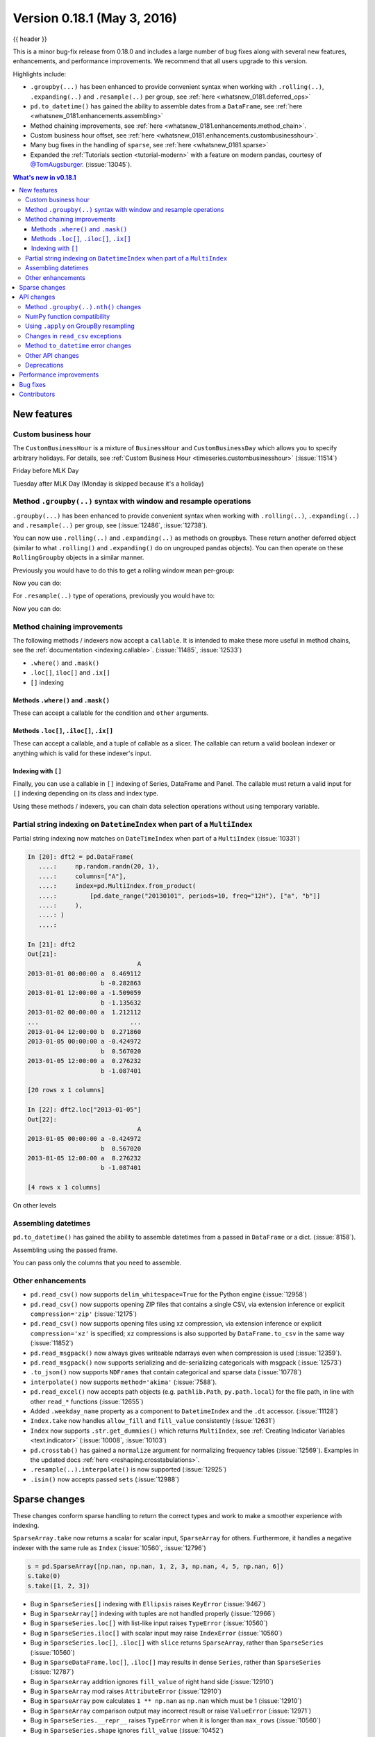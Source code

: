.. _whatsnew_0181:

Version 0.18.1 (May 3, 2016)
----------------------------

{{ header }}


This is a minor bug-fix release from 0.18.0 and includes a large number of
bug fixes along with several new features, enhancements, and performance improvements.
We recommend that all users upgrade to this version.

Highlights include:

- ``.groupby(...)`` has been enhanced to provide convenient syntax when working with ``.rolling(..)``, ``.expanding(..)`` and ``.resample(..)`` per group, see :ref:`here <whatsnew_0181.deferred_ops>`
- ``pd.to_datetime()`` has gained the ability to assemble dates from a ``DataFrame``, see :ref:`here <whatsnew_0181.enhancements.assembling>`
- Method chaining improvements, see :ref:`here <whatsnew_0181.enhancements.method_chain>`.
- Custom business hour offset, see :ref:`here <whatsnew_0181.enhancements.custombusinesshour>`.
- Many bug fixes in the handling of ``sparse``, see :ref:`here <whatsnew_0181.sparse>`
- Expanded the :ref:`Tutorials section <tutorial-modern>` with a feature on modern pandas, courtesy of `@TomAugsburger <https://twitter.com/TomAugspurger>`__. (:issue:`13045`).


.. contents:: What's new in v0.18.1
    :local:
    :backlinks: none

.. _whatsnew_0181.new_features:

New features
~~~~~~~~~~~~

.. _whatsnew_0181.enhancements.custombusinesshour:

Custom business hour
^^^^^^^^^^^^^^^^^^^^

The ``CustomBusinessHour`` is a mixture of ``BusinessHour`` and ``CustomBusinessDay`` which
allows you to specify arbitrary holidays. For details,
see :ref:`Custom Business Hour <timeseries.custombusinesshour>` (:issue:`11514`)

.. ipython:: python

    from pandas.tseries.offsets import CustomBusinessHour
    from pandas.tseries.holiday import USFederalHolidayCalendar

    bhour_us = CustomBusinessHour(calendar=USFederalHolidayCalendar())

Friday before MLK Day

.. ipython:: python

    import datetime

    dt = datetime.datetime(2014, 1, 17, 15)

    dt + bhour_us

Tuesday after MLK Day (Monday is skipped because it's a holiday)

.. ipython:: python

    dt + bhour_us * 2

.. _whatsnew_0181.deferred_ops:

Method ``.groupby(..)`` syntax with window and resample operations
^^^^^^^^^^^^^^^^^^^^^^^^^^^^^^^^^^^^^^^^^^^^^^^^^^^^^^^^^^^^^^^^^^

``.groupby(...)`` has been enhanced to provide convenient syntax when working with ``.rolling(..)``, ``.expanding(..)`` and ``.resample(..)`` per group, see (:issue:`12486`, :issue:`12738`).

You can now use ``.rolling(..)`` and ``.expanding(..)`` as methods on groupbys. These return another deferred object (similar to what ``.rolling()`` and ``.expanding()`` do on ungrouped pandas objects). You can then operate on these ``RollingGroupby`` objects in a similar manner.

Previously you would have to do this to get a rolling window mean per-group:

.. ipython:: python

   df = pd.DataFrame({"A": [1] * 20 + [2] * 12 + [3] * 8, "B": np.arange(40)})
   df

.. ipython:: python

   df.groupby("A").apply(lambda x: x.rolling(4).B.mean())

Now you can do:

.. ipython:: python

   df.groupby("A").rolling(4).B.mean()

For ``.resample(..)`` type of operations, previously you would have to:

.. ipython:: python

   df = pd.DataFrame(
       {
           "date": pd.date_range(start="2016-01-01", periods=4, freq="W"),
           "group": [1, 1, 2, 2],
           "val": [5, 6, 7, 8],
       }
   ).set_index("date")

   df

.. ipython:: python

   df.groupby("group").apply(lambda x: x.resample("1D").ffill())

Now you can do:

.. ipython:: python

   df.groupby("group").resample("1D").ffill()

.. _whatsnew_0181.enhancements.method_chain:

Method chaining improvements
^^^^^^^^^^^^^^^^^^^^^^^^^^^^

The following methods / indexers now accept a ``callable``. It is intended to make
these more useful in method chains, see the :ref:`documentation <indexing.callable>`.
(:issue:`11485`, :issue:`12533`)

- ``.where()`` and ``.mask()``
- ``.loc[]``, ``iloc[]`` and ``.ix[]``
- ``[]`` indexing

Methods ``.where()`` and ``.mask()``
""""""""""""""""""""""""""""""""""""

These can accept a callable for the condition and ``other``
arguments.

.. ipython:: python

   df = pd.DataFrame({"A": [1, 2, 3], "B": [4, 5, 6], "C": [7, 8, 9]})
   df.where(lambda x: x > 4, lambda x: x + 10)

Methods ``.loc[]``, ``.iloc[]``, ``.ix[]``
""""""""""""""""""""""""""""""""""""""""""

These can accept a callable, and a tuple of callable as a slicer. The callable
can return a valid boolean indexer or anything which is valid for these indexer's input.

.. ipython:: python

   # callable returns bool indexer
   df.loc[lambda x: x.A >= 2, lambda x: x.sum() > 10]

   # callable returns list of labels
   df.loc[lambda x: [1, 2], lambda x: ["A", "B"]]

Indexing with ``[]``
""""""""""""""""""""

Finally, you can use a callable in ``[]`` indexing of Series, DataFrame and Panel.
The callable must return a valid input for ``[]`` indexing depending on its
class and index type.

.. ipython:: python

   df[lambda x: "A"]

Using these methods / indexers, you can chain data selection operations
without using temporary variable.

.. ipython:: python

   bb = pd.read_csv("data/baseball.csv", index_col="id")
   (bb.groupby(["year", "team"]).sum(numeric_only=True).loc[lambda df: df.r > 100])

.. _whatsnew_0181.partial_string_indexing:

Partial string indexing on ``DatetimeIndex`` when part of a ``MultiIndex``
^^^^^^^^^^^^^^^^^^^^^^^^^^^^^^^^^^^^^^^^^^^^^^^^^^^^^^^^^^^^^^^^^^^^^^^^^^

Partial string indexing now matches on ``DateTimeIndex`` when part of a ``MultiIndex`` (:issue:`10331`)

.. code-block:: ipython

   In [20]: dft2 = pd.DataFrame(
      ....:     np.random.randn(20, 1),
      ....:     columns=["A"],
      ....:     index=pd.MultiIndex.from_product(
      ....:         [pd.date_range("20130101", periods=10, freq="12H"), ["a", "b"]]
      ....:     ),
      ....: )
      ....:

   In [21]: dft2
   Out[21]:
                                 A
   2013-01-01 00:00:00 a  0.469112
                       b -0.282863
   2013-01-01 12:00:00 a -1.509059
                       b -1.135632
   2013-01-02 00:00:00 a  1.212112
   ...                         ...
   2013-01-04 12:00:00 b  0.271860
   2013-01-05 00:00:00 a -0.424972
                       b  0.567020
   2013-01-05 12:00:00 a  0.276232
                       b -1.087401

   [20 rows x 1 columns]

   In [22]: dft2.loc["2013-01-05"]
   Out[22]:
                                 A
   2013-01-05 00:00:00 a -0.424972
                       b  0.567020
   2013-01-05 12:00:00 a  0.276232
                       b -1.087401

   [4 rows x 1 columns]

On other levels

.. ipython:: python

   idx = pd.IndexSlice
   dft2 = dft2.swaplevel(0, 1).sort_index()
   dft2
   dft2.loc[idx[:, "2013-01-05"], :]

.. _whatsnew_0181.enhancements.assembling:

Assembling datetimes
^^^^^^^^^^^^^^^^^^^^

``pd.to_datetime()`` has gained the ability to assemble datetimes from a passed in ``DataFrame`` or a dict. (:issue:`8158`).

.. ipython:: python

   df = pd.DataFrame(
       {"year": [2015, 2016], "month": [2, 3], "day": [4, 5], "hour": [2, 3]}
   )
   df

Assembling using the passed frame.

.. ipython:: python

   pd.to_datetime(df)

You can pass only the columns that you need to assemble.

.. ipython:: python

   pd.to_datetime(df[["year", "month", "day"]])

.. _whatsnew_0181.other:

Other enhancements
^^^^^^^^^^^^^^^^^^

- ``pd.read_csv()`` now supports ``delim_whitespace=True`` for the Python engine (:issue:`12958`)
- ``pd.read_csv()`` now supports opening ZIP files that contains a single CSV, via extension inference or explicit ``compression='zip'`` (:issue:`12175`)
- ``pd.read_csv()`` now supports opening files using xz compression, via extension inference or explicit ``compression='xz'`` is specified; ``xz`` compressions is also supported by ``DataFrame.to_csv`` in the same way (:issue:`11852`)
- ``pd.read_msgpack()`` now always gives writeable ndarrays even when compression is used (:issue:`12359`).
- ``pd.read_msgpack()`` now supports serializing and de-serializing categoricals with msgpack (:issue:`12573`)
- ``.to_json()`` now supports ``NDFrames`` that contain categorical and sparse data (:issue:`10778`)
- ``interpolate()`` now supports ``method='akima'`` (:issue:`7588`).
- ``pd.read_excel()`` now accepts path objects (e.g. ``pathlib.Path``, ``py.path.local``) for the file path, in line with other ``read_*`` functions (:issue:`12655`)
- Added ``.weekday_name`` property as a component to ``DatetimeIndex`` and the ``.dt`` accessor. (:issue:`11128`)

- ``Index.take`` now handles ``allow_fill`` and ``fill_value`` consistently (:issue:`12631`)

  .. ipython:: python

     idx = pd.Index([1.0, 2.0, 3.0, 4.0], dtype="float")

     # default, allow_fill=True, fill_value=None
     idx.take([2, -1])
     idx.take([2, -1], fill_value=True)

- ``Index`` now supports ``.str.get_dummies()`` which returns ``MultiIndex``, see :ref:`Creating Indicator Variables <text.indicator>` (:issue:`10008`, :issue:`10103`)

  .. ipython:: python

     idx = pd.Index(["a|b", "a|c", "b|c"])
     idx.str.get_dummies("|")


- ``pd.crosstab()`` has gained a ``normalize`` argument for normalizing frequency tables (:issue:`12569`). Examples in the updated docs :ref:`here <reshaping.crosstabulations>`.
- ``.resample(..).interpolate()`` is now supported (:issue:`12925`)
- ``.isin()`` now accepts passed ``sets`` (:issue:`12988`)

.. _whatsnew_0181.sparse:

Sparse changes
~~~~~~~~~~~~~~

These changes conform sparse handling to return the correct types and work to make a smoother experience with indexing.

``SparseArray.take`` now returns a scalar for scalar input, ``SparseArray`` for others. Furthermore, it handles a negative indexer with the same rule as ``Index`` (:issue:`10560`, :issue:`12796`)

.. code-block:: python

   s = pd.SparseArray([np.nan, np.nan, 1, 2, 3, np.nan, 4, 5, np.nan, 6])
   s.take(0)
   s.take([1, 2, 3])

- Bug in ``SparseSeries[]`` indexing with ``Ellipsis`` raises ``KeyError`` (:issue:`9467`)
- Bug in ``SparseArray[]`` indexing with tuples are not handled properly (:issue:`12966`)
- Bug in ``SparseSeries.loc[]`` with list-like input raises ``TypeError`` (:issue:`10560`)
- Bug in ``SparseSeries.iloc[]`` with scalar input may raise ``IndexError`` (:issue:`10560`)
- Bug in ``SparseSeries.loc[]``, ``.iloc[]`` with ``slice`` returns ``SparseArray``, rather than ``SparseSeries`` (:issue:`10560`)
- Bug in ``SparseDataFrame.loc[]``, ``.iloc[]`` may results in dense ``Series``, rather than ``SparseSeries`` (:issue:`12787`)
- Bug in ``SparseArray`` addition ignores ``fill_value`` of right hand side (:issue:`12910`)
- Bug in ``SparseArray`` mod raises ``AttributeError`` (:issue:`12910`)
- Bug in ``SparseArray`` pow calculates ``1 ** np.nan`` as ``np.nan`` which must be 1 (:issue:`12910`)
- Bug in ``SparseArray`` comparison output may incorrect result or raise ``ValueError`` (:issue:`12971`)
- Bug in ``SparseSeries.__repr__`` raises ``TypeError`` when it is longer than ``max_rows`` (:issue:`10560`)
- Bug in ``SparseSeries.shape`` ignores ``fill_value`` (:issue:`10452`)
- Bug in ``SparseSeries`` and ``SparseArray`` may have different ``dtype`` from its dense values (:issue:`12908`)
- Bug in ``SparseSeries.reindex`` incorrectly handle ``fill_value`` (:issue:`12797`)
- Bug in ``SparseArray.to_frame()`` results in ``DataFrame``, rather than ``SparseDataFrame`` (:issue:`9850`)
- Bug in ``SparseSeries.value_counts()`` does not count ``fill_value`` (:issue:`6749`)
- Bug in ``SparseArray.to_dense()`` does not preserve ``dtype`` (:issue:`10648`)
- Bug in ``SparseArray.to_dense()`` incorrectly handle ``fill_value`` (:issue:`12797`)
- Bug in ``pd.concat()`` of ``SparseSeries`` results in dense (:issue:`10536`)
- Bug in ``pd.concat()`` of ``SparseDataFrame`` incorrectly handle ``fill_value`` (:issue:`9765`)
- Bug in ``pd.concat()`` of ``SparseDataFrame`` may raise ``AttributeError`` (:issue:`12174`)
- Bug in ``SparseArray.shift()`` may raise ``NameError`` or ``TypeError`` (:issue:`12908`)

.. _whatsnew_0181.api:

API changes
~~~~~~~~~~~

.. _whatsnew_0181.api.groubynth:

Method ``.groupby(..).nth()`` changes
^^^^^^^^^^^^^^^^^^^^^^^^^^^^^^^^^^^^^

The index in ``.groupby(..).nth()`` output is now more consistent when the ``as_index`` argument is passed (:issue:`11039`):

.. ipython:: python

   df = pd.DataFrame({"A": ["a", "b", "a"], "B": [1, 2, 3]})
   df

Previous behavior:

.. code-block:: ipython

   In [3]: df.groupby('A', as_index=True)['B'].nth(0)
   Out[3]:
   0    1
   1    2
   Name: B, dtype: int64

   In [4]: df.groupby('A', as_index=False)['B'].nth(0)
   Out[4]:
   0    1
   1    2
   Name: B, dtype: int64

New behavior:

.. ipython:: python

    df.groupby("A", as_index=True)["B"].nth(0)
    df.groupby("A", as_index=False)["B"].nth(0)

Furthermore, previously, a ``.groupby`` would always sort, regardless if ``sort=False`` was passed with ``.nth()``.

.. ipython:: python

   np.random.seed(1234)
   df = pd.DataFrame(np.random.randn(100, 2), columns=["a", "b"])
   df["c"] = np.random.randint(0, 4, 100)

Previous behavior:

.. code-block:: ipython

   In [4]: df.groupby('c', sort=True).nth(1)
   Out[4]:
             a         b
   c
   0 -0.334077  0.002118
   1  0.036142 -2.074978
   2 -0.720589  0.887163
   3  0.859588 -0.636524

   In [5]: df.groupby('c', sort=False).nth(1)
   Out[5]:
             a         b
   c
   0 -0.334077  0.002118
   1  0.036142 -2.074978
   2 -0.720589  0.887163
   3  0.859588 -0.636524

New behavior:

.. ipython:: python

   df.groupby("c", sort=True).nth(1)
   df.groupby("c", sort=False).nth(1)


.. _whatsnew_0181.numpy_compatibility:

NumPy function compatibility
^^^^^^^^^^^^^^^^^^^^^^^^^^^^

Compatibility between pandas array-like methods (e.g. ``sum`` and ``take``) and their ``numpy``
counterparts has been greatly increased by augmenting the signatures of the ``pandas`` methods so
as to accept arguments that can be passed in from ``numpy``, even if they are not necessarily
used in the ``pandas`` implementation (:issue:`12644`, :issue:`12638`, :issue:`12687`)

- ``.searchsorted()`` for ``Index`` and ``TimedeltaIndex`` now accept a ``sorter`` argument to maintain compatibility with numpy's ``searchsorted`` function (:issue:`12238`)
- Bug in numpy compatibility of ``np.round()`` on a ``Series`` (:issue:`12600`)

An example of this signature augmentation is illustrated below:

.. code-block:: python

   sp = pd.SparseDataFrame([1, 2, 3])
   sp

Previous behaviour:

.. code-block:: ipython

   In [2]: np.cumsum(sp, axis=0)
   ...
   TypeError: cumsum() takes at most 2 arguments (4 given)

New behaviour:

.. code-block:: python

   np.cumsum(sp, axis=0)

.. _whatsnew_0181.apply_resample:

Using ``.apply`` on GroupBy resampling
^^^^^^^^^^^^^^^^^^^^^^^^^^^^^^^^^^^^^^

Using ``apply`` on resampling groupby operations (using a ``pd.TimeGrouper``) now has the same output types as similar ``apply`` calls on other groupby operations. (:issue:`11742`).

.. ipython:: python

    df = pd.DataFrame(
        {"date": pd.to_datetime(["10/10/2000", "11/10/2000"]), "value": [10, 13]}
    )
    df

Previous behavior:

.. code-block:: ipython

    In [1]: df.groupby(pd.TimeGrouper(key='date',
       ...:                           freq='M')).apply(lambda x: x.value.sum())
    Out[1]:
    ...
    TypeError: cannot concatenate a non-NDFrame object

    # Output is a Series
    In [2]: df.groupby(pd.TimeGrouper(key='date',
       ...:                           freq='M')).apply(lambda x: x[['value']].sum())
    Out[2]:
    date
    2000-10-31  value    10
    2000-11-30  value    13
    dtype: int64

New behavior:

.. code-block:: ipython

    # Output is a Series
    In [55]: df.groupby(pd.TimeGrouper(key='date',
        ...:                           freq='M')).apply(lambda x: x.value.sum())
    Out[55]:
    date
    2000-10-31    10
    2000-11-30    13
    Freq: M, dtype: int64

    # Output is a DataFrame
    In [56]: df.groupby(pd.TimeGrouper(key='date',
        ...:                           freq='M')).apply(lambda x: x[['value']].sum())
    Out[56]:
                value
    date
    2000-10-31     10
    2000-11-30     13

.. _whatsnew_0181.read_csv_exceptions:

Changes in ``read_csv`` exceptions
^^^^^^^^^^^^^^^^^^^^^^^^^^^^^^^^^^


In order to standardize the ``read_csv`` API for both the ``c`` and ``python`` engines, both will now raise an
``EmptyDataError``, a subclass of ``ValueError``, in response to empty columns or header (:issue:`12493`, :issue:`12506`)

Previous behaviour:

.. code-block:: ipython

   In [1]: import io

   In [2]: df = pd.read_csv(io.StringIO(''), engine='c')
   ...
   ValueError: No columns to parse from file

   In [3]: df = pd.read_csv(io.StringIO(''), engine='python')
   ...
   StopIteration

New behaviour:

.. code-block:: ipython

   In [1]: df = pd.read_csv(io.StringIO(''), engine='c')
   ...
   pandas.io.common.EmptyDataError: No columns to parse from file

   In [2]: df = pd.read_csv(io.StringIO(''), engine='python')
   ...
   pandas.io.common.EmptyDataError: No columns to parse from file

In addition to this error change, several others have been made as well:

- ``CParserError`` now sub-classes ``ValueError`` instead of just a ``Exception`` (:issue:`12551`)
- A ``CParserError`` is now raised instead of a generic ``Exception`` in ``read_csv`` when the ``c`` engine cannot parse a column (:issue:`12506`)
- A ``ValueError`` is now raised instead of a generic ``Exception`` in ``read_csv`` when the ``c`` engine encounters a ``NaN`` value in an integer column (:issue:`12506`)
- A ``ValueError`` is now raised instead of a generic ``Exception`` in ``read_csv`` when ``true_values`` is specified, and the ``c`` engine encounters an element in a column containing unencodable bytes (:issue:`12506`)
- ``pandas.parser.OverflowError`` exception has been removed and has been replaced with Python's built-in ``OverflowError`` exception (:issue:`12506`)
- ``pd.read_csv()`` no longer allows a combination of strings and integers for the ``usecols`` parameter (:issue:`12678`)


.. _whatsnew_0181.api.to_datetime:

Method ``to_datetime`` error changes
^^^^^^^^^^^^^^^^^^^^^^^^^^^^^^^^^^^^

Bugs in ``pd.to_datetime()`` when passing a ``unit`` with convertible entries and ``errors='coerce'`` or non-convertible with ``errors='ignore'``. Furthermore, an ``OutOfBoundsDateime`` exception will be raised when an out-of-range value is encountered for that unit when ``errors='raise'``. (:issue:`11758`, :issue:`13052`, :issue:`13059`)

Previous behaviour:

.. code-block:: ipython

   In [27]: pd.to_datetime(1420043460, unit='s', errors='coerce')
   Out[27]: NaT

   In [28]: pd.to_datetime(11111111, unit='D', errors='ignore')
   OverflowError: Python int too large to convert to C long

   In [29]: pd.to_datetime(11111111, unit='D', errors='raise')
   OverflowError: Python int too large to convert to C long

New behaviour:

.. code-block:: ipython

   In [2]: pd.to_datetime(1420043460, unit='s', errors='coerce')
   Out[2]: Timestamp('2014-12-31 16:31:00')

   In [3]: pd.to_datetime(11111111, unit='D', errors='ignore')
   Out[3]: 11111111

   In [4]: pd.to_datetime(11111111, unit='D', errors='raise')
   OutOfBoundsDatetime: cannot convert input with unit 'D'

.. _whatsnew_0181.api.other:

Other API changes
^^^^^^^^^^^^^^^^^

- ``.swaplevel()`` for ``Series``, ``DataFrame``, ``Panel``, and ``MultiIndex`` now features defaults for its first two parameters ``i`` and ``j`` that swap the two innermost levels of the index. (:issue:`12934`)
- ``.searchsorted()`` for ``Index`` and ``TimedeltaIndex`` now accept a ``sorter`` argument to maintain compatibility with numpy's ``searchsorted`` function (:issue:`12238`)
- ``Period`` and ``PeriodIndex`` now raises ``IncompatibleFrequency`` error which inherits ``ValueError`` rather than raw ``ValueError`` (:issue:`12615`)
- ``Series.apply`` for category dtype now applies the passed function to each of the ``.categories`` (and not the ``.codes``), and returns a ``category`` dtype if possible (:issue:`12473`)
- ``read_csv`` will now raise a ``TypeError`` if ``parse_dates`` is neither a boolean, list, or dictionary (matches the doc-string) (:issue:`5636`)
- The default for ``.query()/.eval()`` is now ``engine=None``, which will use ``numexpr`` if it's installed; otherwise it will fallback to the ``python`` engine. This mimics the pre-0.18.1 behavior if ``numexpr`` is installed (and which, previously, if numexpr was not installed, ``.query()/.eval()`` would raise). (:issue:`12749`)
- ``pd.show_versions()`` now includes ``pandas_datareader`` version (:issue:`12740`)
- Provide a proper ``__name__`` and ``__qualname__`` attributes for generic functions (:issue:`12021`)
- ``pd.concat(ignore_index=True)`` now uses ``RangeIndex`` as default (:issue:`12695`)
- ``pd.merge()`` and ``DataFrame.join()`` will show a ``UserWarning`` when merging/joining a single- with a multi-leveled dataframe (:issue:`9455`, :issue:`12219`)
- Compat with ``scipy`` > 0.17 for deprecated ``piecewise_polynomial`` interpolation method; support for the replacement ``from_derivatives`` method (:issue:`12887`)

.. _whatsnew_0181.deprecations:

Deprecations
^^^^^^^^^^^^

- The method name ``Index.sym_diff()`` is deprecated and can be replaced by ``Index.symmetric_difference()`` (:issue:`12591`)
- The method name ``Categorical.sort()`` is deprecated in favor of ``Categorical.sort_values()`` (:issue:`12882`)








.. _whatsnew_0181.performance:

Performance improvements
~~~~~~~~~~~~~~~~~~~~~~~~

- Improved speed of SAS reader (:issue:`12656`, :issue:`12961`)
- Performance improvements in ``.groupby(..).cumcount()`` (:issue:`11039`)
- Improved memory usage in ``pd.read_csv()`` when using ``skiprows=an_integer`` (:issue:`13005`)
- Improved performance of ``DataFrame.to_sql`` when checking case sensitivity for tables. Now only checks if table has been created correctly when table name is not lower case. (:issue:`12876`)
- Improved performance of ``Period`` construction and time series plotting (:issue:`12903`, :issue:`11831`).
- Improved performance of ``.str.encode()`` and ``.str.decode()`` methods (:issue:`13008`)
- Improved performance of ``to_numeric`` if input is numeric dtype (:issue:`12777`)
- Improved performance of sparse arithmetic with ``IntIndex`` (:issue:`13036`)








.. _whatsnew_0181.bug_fixes:

Bug fixes
~~~~~~~~~
- ``usecols`` parameter in ``pd.read_csv`` is now respected even when the lines of a CSV file are not even (:issue:`12203`)
- Bug in ``groupby.transform(..)`` when ``axis=1`` is specified with a non-monotonic ordered index (:issue:`12713`)
- Bug in ``Period`` and ``PeriodIndex`` creation raises ``KeyError`` if ``freq="Minute"`` is specified. Note that "Minute" freq is deprecated in v0.17.0, and recommended to use ``freq="T"`` instead (:issue:`11854`)
- Bug in ``.resample(...).count()`` with a ``PeriodIndex`` always raising a ``TypeError`` (:issue:`12774`)
- Bug in ``.resample(...)`` with a ``PeriodIndex`` casting to a ``DatetimeIndex`` when empty (:issue:`12868`)
- Bug in ``.resample(...)`` with a ``PeriodIndex`` when resampling to an existing frequency (:issue:`12770`)
- Bug in printing data which contains ``Period`` with different ``freq`` raises ``ValueError`` (:issue:`12615`)
- Bug in ``Series`` construction with ``Categorical`` and ``dtype='category'`` is specified (:issue:`12574`)
- Bugs in concatenation with a coercible dtype was too aggressive, resulting in different dtypes in output formatting when an object was longer than ``display.max_rows`` (:issue:`12411`, :issue:`12045`, :issue:`11594`, :issue:`10571`, :issue:`12211`)
- Bug in ``float_format`` option with option not being validated as a callable. (:issue:`12706`)
- Bug in ``GroupBy.filter`` when ``dropna=False`` and no groups fulfilled the criteria (:issue:`12768`)
- Bug in ``__name__`` of ``.cum*`` functions (:issue:`12021`)
- Bug in ``.astype()`` of a ``Float64Inde/Int64Index`` to an ``Int64Index`` (:issue:`12881`)
- Bug in round tripping an integer based index in ``.to_json()/.read_json()`` when ``orient='index'`` (the default) (:issue:`12866`)
- Bug in plotting ``Categorical`` dtypes cause error when attempting stacked bar plot (:issue:`13019`)
- Compat with >= ``numpy`` 1.11 for ``NaT`` comparisons (:issue:`12969`)
- Bug in ``.drop()`` with a non-unique ``MultiIndex``. (:issue:`12701`)
- Bug in ``.concat`` of datetime tz-aware and naive DataFrames (:issue:`12467`)
- Bug in correctly raising a ``ValueError`` in ``.resample(..).fillna(..)`` when passing a non-string (:issue:`12952`)
- Bug fixes in various encoding and header processing issues in ``pd.read_sas()`` (:issue:`12659`, :issue:`12654`, :issue:`12647`, :issue:`12809`)
- Bug in ``pd.crosstab()`` where would silently ignore ``aggfunc`` if ``values=None`` (:issue:`12569`).
- Potential segfault in ``DataFrame.to_json`` when serialising ``datetime.time`` (:issue:`11473`).
- Potential segfault in ``DataFrame.to_json`` when attempting to serialise 0d array (:issue:`11299`).
- Segfault in ``to_json`` when attempting to serialise a ``DataFrame`` or ``Series`` with non-ndarray values; now supports serialization of ``category``, ``sparse``, and ``datetime64[ns, tz]`` dtypes (:issue:`10778`).
- Bug in ``DataFrame.to_json`` with unsupported dtype not passed to default handler (:issue:`12554`).
- Bug in ``.align`` not returning the sub-class (:issue:`12983`)
- Bug in aligning a ``Series`` with a ``DataFrame`` (:issue:`13037`)
- Bug in ``ABCPanel`` in which ``Panel4D`` was not being considered as a valid instance of this generic type (:issue:`12810`)


- Bug in consistency of ``.name`` on ``.groupby(..).apply(..)`` cases (:issue:`12363`)

- Bug in ``Timestamp.__repr__`` that caused ``pprint`` to fail in nested structures (:issue:`12622`)
- Bug in ``Timedelta.min`` and ``Timedelta.max``, the properties now report the true minimum/maximum ``timedeltas`` as recognized by pandas. See the :ref:`documentation <timedeltas.limitations>`. (:issue:`12727`)
- Bug in ``.quantile()`` with interpolation may coerce to ``float`` unexpectedly (:issue:`12772`)
- Bug in ``.quantile()`` with empty ``Series`` may return scalar rather than empty ``Series`` (:issue:`12772`)


- Bug in ``.loc`` with out-of-bounds in a large indexer would raise ``IndexError`` rather than ``KeyError`` (:issue:`12527`)
- Bug in resampling when using a ``TimedeltaIndex`` and ``.asfreq()``, would previously not include the final fencepost (:issue:`12926`)

- Bug in equality testing with a ``Categorical`` in a ``DataFrame`` (:issue:`12564`)
- Bug in ``GroupBy.first()``, ``.last()`` returns incorrect row when ``TimeGrouper`` is used (:issue:`7453`)



- Bug in ``pd.read_csv()`` with the ``c`` engine when specifying ``skiprows`` with newlines in quoted items (:issue:`10911`, :issue:`12775`)
- Bug in ``DataFrame`` timezone lost when assigning tz-aware datetime ``Series`` with alignment (:issue:`12981`)




- Bug in ``.value_counts()`` when ``normalize=True`` and ``dropna=True`` where nulls still contributed to the normalized count (:issue:`12558`)
- Bug in ``Series.value_counts()`` loses name if its dtype is ``category`` (:issue:`12835`)
- Bug in ``Series.value_counts()`` loses timezone info (:issue:`12835`)
- Bug in ``Series.value_counts(normalize=True)`` with ``Categorical`` raises ``UnboundLocalError`` (:issue:`12835`)
- Bug in ``Panel.fillna()`` ignoring ``inplace=True`` (:issue:`12633`)
- Bug in ``pd.read_csv()`` when specifying ``names``, ``usecols``, and ``parse_dates`` simultaneously with the ``c`` engine (:issue:`9755`)
- Bug in ``pd.read_csv()`` when specifying ``delim_whitespace=True`` and ``lineterminator`` simultaneously with the ``c`` engine (:issue:`12912`)
- Bug in ``Series.rename``, ``DataFrame.rename`` and ``DataFrame.rename_axis`` not treating ``Series`` as mappings to relabel (:issue:`12623`).
- Clean in ``.rolling.min`` and ``.rolling.max`` to enhance dtype handling (:issue:`12373`)
- Bug in ``groupby`` where complex types are coerced to float (:issue:`12902`)
- Bug in ``Series.map`` raises ``TypeError`` if its dtype is ``category`` or tz-aware ``datetime`` (:issue:`12473`)

- Bugs on 32bit platforms for some test comparisons (:issue:`12972`)
- Bug in index coercion when falling back from ``RangeIndex`` construction (:issue:`12893`)
- Better error message in window functions when invalid argument (e.g. a float window) is passed (:issue:`12669`)

- Bug in slicing subclassed ``DataFrame`` defined to return subclassed ``Series`` may return normal ``Series`` (:issue:`11559`)


- Bug in ``.str`` accessor methods may raise ``ValueError`` if input has ``name`` and the result is ``DataFrame`` or ``MultiIndex`` (:issue:`12617`)
- Bug in ``DataFrame.last_valid_index()`` and ``DataFrame.first_valid_index()`` on empty frames (:issue:`12800`)


- Bug in ``CategoricalIndex.get_loc`` returns different result from regular ``Index`` (:issue:`12531`)
- Bug in ``PeriodIndex.resample`` where name not propagated (:issue:`12769`)

- Bug in ``date_range`` ``closed`` keyword and timezones (:issue:`12684`).

- Bug in ``pd.concat`` raises ``AttributeError`` when input data contains tz-aware datetime and timedelta (:issue:`12620`)
- Bug in ``pd.concat`` did not handle empty ``Series`` properly (:issue:`11082`)

- Bug in ``.plot.bar`` alignment when ``width`` is specified with ``int`` (:issue:`12979`)


- Bug in ``fill_value`` is ignored if the argument to a binary operator is a constant (:issue:`12723`)

- Bug in ``pd.read_html()`` when using bs4 flavor and parsing table with a header and only one column (:issue:`9178`)

- Bug in ``.pivot_table`` when ``margins=True`` and ``dropna=True`` where nulls still contributed to margin count (:issue:`12577`)
- Bug in ``.pivot_table`` when ``dropna=False`` where table index/column names disappear (:issue:`12133`)
- Bug in ``pd.crosstab()`` when ``margins=True`` and ``dropna=False`` which raised (:issue:`12642`)

- Bug in ``Series.name`` when ``name`` attribute can be a hashable type (:issue:`12610`)

- Bug in ``.describe()`` resets categorical columns information (:issue:`11558`)
- Bug where ``loffset`` argument was not applied when calling ``resample().count()`` on a timeseries (:issue:`12725`)
- ``pd.read_excel()`` now accepts column names associated with keyword argument ``names`` (:issue:`12870`)
- Bug in ``pd.to_numeric()`` with ``Index`` returns ``np.ndarray``, rather than ``Index`` (:issue:`12777`)
- Bug in ``pd.to_numeric()`` with datetime-like may raise ``TypeError`` (:issue:`12777`)
- Bug in ``pd.to_numeric()`` with scalar raises ``ValueError`` (:issue:`12777`)


.. _whatsnew_0.18.1.contributors:

Contributors
~~~~~~~~~~~~

.. contributors:: v0.18.0..v0.18.1
